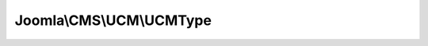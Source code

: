 -------------------------
Joomla\\CMS\\UCM\\UCMType
-------------------------

.. php:namespace: Joomla\\CMS\\UCM

.. php:class:: UCMType

    UCM Class for handling content types

    .. php:attr:: type

        :type: UCMType

        The UCM Type

    .. php:attr:: db

        :type: \JDatabaseDriver

        :scope: protected

        The Database object

    .. php:attr:: alias

        :type: string

        :scope: protected

        The alias for the content type

    .. php:method:: __construct($alias = null, JDatabaseDriver $database = null, BaseApplication $application = null)

        Class constructor

        :param $alias:
        :type $database: JDatabaseDriver
        :param $database:
        :type $application: BaseApplication
        :param $application:

    .. php:method:: getType($pk = null)

        Get the Content Type

        :param $pk:
        :returns: object The UCM Type data

    .. php:method:: getTypeByAlias($typeAlias = null)

        Get the Content Type from the alias

        :param $typeAlias:
        :returns: object The UCM Type data

    .. php:method:: getTypeByTable($tableName)

        Get the Content Type from the table class name

        :param $tableName:
        :returns: mixed The UCM Type data if found, false if no match is found

    .. php:method:: getTypeId($alias = null)

        Retrieves the UCM type ID

        :param $alias:
        :returns: mixed The ID of the requested type or false if type is not found

    .. php:method:: fieldmapExpand($assoc = false)

        Method to expand the field mapping

        :param $assoc:
        :returns: mixed Array or object with field mappings. Defaults to object.

    .. php:method:: __get($ucmField)

        Magic method to get the name of the field mapped to a ucm field
        (core_something).

        :param $ucmField:
        :returns: string The name mapped to the $ucmField for a given content type
